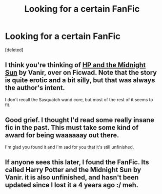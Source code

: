 #+TITLE: Looking for a certain FanFic

* Looking for a certain FanFic
:PROPERTIES:
:Score: 6
:DateUnix: 1409719158.0
:DateShort: 2014-Sep-03
:FlairText: Request
:END:
[deleted]


** I think you're thinking of [[http://ficwad.com/story/76962][HP and the Midnight Sun]] by Vanir, over on Ficwad. Note that the story is quite erotic and a bit silly, but that was always the author's intent.

I don't recall the Sasquatch wand core, but most of the rest of it seems to fit.
:PROPERTIES:
:Author: wordhammer
:Score: 4
:DateUnix: 1409725492.0
:DateShort: 2014-Sep-03
:END:


** Good grief. I thought I'd read some really insane fic in the past. This must take some kind of award for being waaaaaay out there.

I'm glad you found it and I'm sad for you that it's still unfinished.
:PROPERTIES:
:Author: loveshercoffee
:Score: 1
:DateUnix: 1409747632.0
:DateShort: 2014-Sep-03
:END:


** If anyone sees this later, I found the FanFic. Its called Harry Potter and the Midnight Sun by Vanir. it is also unfinished, and hasn't been updated since I lost it a 4 years ago :/ meh.
:PROPERTIES:
:Author: dfarklored
:Score: 1
:DateUnix: 1409726832.0
:DateShort: 2014-Sep-03
:END:
